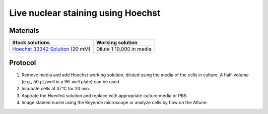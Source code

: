 
============================================
Live nuclear staining using Hoechst
============================================


Materials
----------

============================================================================================== =========================
**Stock solutions**                                                                             **Working solution**                                                         
============================================================================================== =========================  
`Hoechst 33342 Solution <https://www.thermofisher.com/order/catalog/product/62249>`_ (20 mM)    Dilute 1:10,000 in media 
============================================================================================== ========================= 
  

Protocol 
----------

.. time:: 30 min total

1. Remove media and add Hoechst working solution, diluted using the media of the cells in culture. A half-volume (e.g., 50 µL/well 
   in a 96-well plate) can be used.
2. Incubate cells at 37°C for 20 min.
3. Aspirate the Hoechst solution and replace with appropriate culture media or PBS. 
4. Image stained nuclei using the Keyence microscope or analyze cells by flow on the Attune. 
